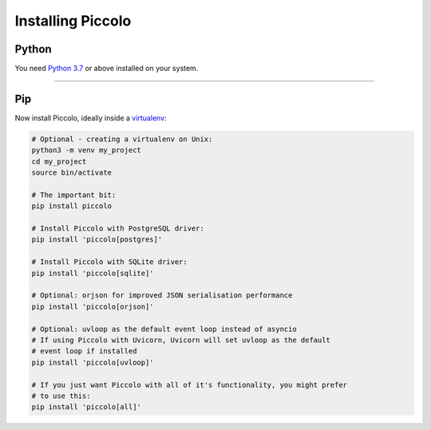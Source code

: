 Installing Piccolo
==================

Python
------

You need `Python 3.7 <https://www.python.org/downloads/>`_ or above installed on your system.

-------------------------------------------------------------------------------

Pip
---

Now install Piccolo, ideally inside a `virtualenv <https://docs.python-guide.org/dev/virtualenvs/>`_:

.. code-block:: python

    # Optional - creating a virtualenv on Unix:
    python3 -m venv my_project
    cd my_project
    source bin/activate

    # The important bit:
    pip install piccolo

    # Install Piccolo with PostgreSQL driver:
    pip install 'piccolo[postgres]'

    # Install Piccolo with SQLite driver:
    pip install 'piccolo[sqlite]'

    # Optional: orjson for improved JSON serialisation performance
    pip install 'piccolo[orjson]'

    # Optional: uvloop as the default event loop instead of asyncio
    # If using Piccolo with Uvicorn, Uvicorn will set uvloop as the default
    # event loop if installed
    pip install 'piccolo[uvloop]'

    # If you just want Piccolo with all of it's functionality, you might prefer
    # to use this:
    pip install 'piccolo[all]'
